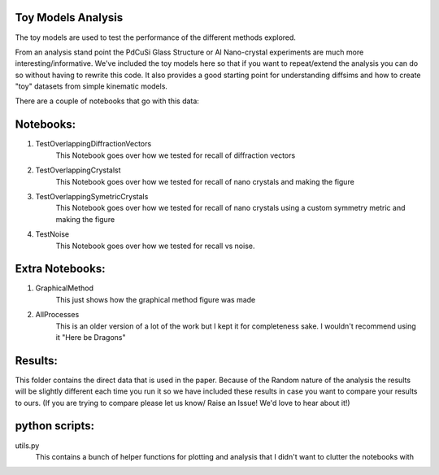 Toy Models Analysis
-------------------

The toy models are used to test the performance of the different methods explored.

From an analysis stand point the PdCuSi Glass Structure or Al Nano-crystal experiments are much more
interesting/informative.  We've included the toy models here so that if you want to repeat/extend the
analysis you can do so without having to rewrite this code.  It also provides a good starting point
for understanding diffsims and how to create "toy" datasets from simple kinematic models.

There are a couple of notebooks that go with this data:

Notebooks:
----------

1. TestOverlappingDiffractionVectors
    This Notebook goes over how we tested for recall of diffraction vectors
2. TestOverlappingCrystalst
    This Notebook goes over how we tested for recall of nano crystals and making the figure
3. TestOverlappingSymetricCrystals
    This Notebook goes over how we tested for recall of nano crystals using a custom symmetry metric and making the
    figure
4. TestNoise
    This Notebook goes over how we tested for recall vs noise.


Extra Notebooks:
----------------

1. GraphicalMethod
    This just shows how the graphical method figure was made
2. AllProcesses
    This is an older version of a lot of the work but I kept it for completeness sake.  I wouldn't recommend using it "Here be Dragons"


Results:
--------

This folder contains the direct data that is used in the paper. Because of the Random nature of the analysis
the results will be slightly different each time you run it so we have included these results in case you
want to compare your results to ours. (If you are trying to compare please let us know/ Raise an Issue! We'd love to hear
about it!)

python scripts:
---------------

utils.py
    This contains a bunch of helper functions for plotting and analysis that I didn't want
    to clutter the notebooks with
